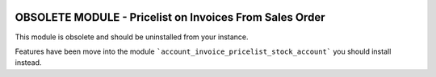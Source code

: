 .. image:: https://img.shields.io/badge/licence-AGPL--3-blue.svg
   :target: http://www.gnu.org/licenses/agpl-3.0-standalone.html
   :alt: License: AGPL-3

========================================================
OBSOLETE MODULE - Pricelist on Invoices From Sales Order
========================================================

This module is obsolete and should be uninstalled from your instance.

Features have been move into the module
```account_invoice_pricelist_stock_account``` you should install instead.
